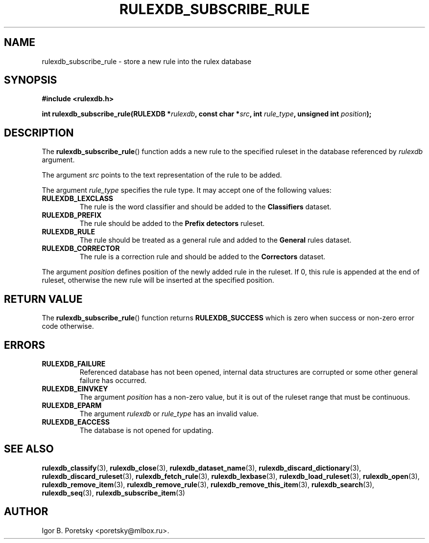 .\"                                      Hey, EMACS: -*- nroff -*-
.TH RULEXDB_SUBSCRIBE_RULE 3 "February 19, 2012"
.SH NAME
rulexdb_subscribe_rule \- store a new rule into the rulex database
.SH SYNOPSIS
.nf
.B #include <rulexdb.h>
.sp
.BI "int rulexdb_subscribe_rule(RULEXDB *" rulexdb \
", const char *" src ", int " rule_type ", unsigned int " position );
.fi
.SH DESCRIPTION
The
.BR rulexdb_subscribe_rule ()
function adds a new rule to the specified ruleset in the database
referenced by
.I rulexdb
argument.
.PP
The argument
.I src
points to the text representation of the rule to be added.
.PP
The argument
.I rule_type
specifies the rule type. It may accept one of the following values:
.TP
.B RULEXDB_LEXCLASS
The rule is the word classifier and should be added to the
\fBClassifiers\fP dataset.
.TP
.B RULEXDB_PREFIX
The rule should be added to the \fBPrefix detectors\fP ruleset.
.TP
.B RULEXDB_RULE
The rule should be treated as a general rule and added to
the \fBGeneral\fP rules dataset.
.TP
.B RULEXDB_CORRECTOR
The rule is a correction rule and should be added to the
\fBCorrectors\fP dataset.
.PP
The argument
.I position
defines position of the newly added rule in the ruleset. If 0, this
rule is appended at the end of ruleset, otherwise the new rule will be
inserted at the specified position.
.SH "RETURN VALUE"
The
.BR rulexdb_subscribe_rule ()
function returns
.B RULEXDB_SUCCESS
which is zero when success or non-zero error code otherwise.
.SH ERRORS
.TP
.B RULEXDB_FAILURE
Referenced database has not been opened, internal data structures are
corrupted or some other general failure has occurred.
.TP
.B RULEXDB_EINVKEY
The argument
.I position
has a non-zero value, but it is out of the ruleset range that must be
continuous.
.TP
.B RULEXDB_EPARM
The argument
.I rulexdb
or
.I rule_type
has an invalid value.
.TP
.B RULEXDB_EACCESS
The database is not opened for updating.
.SH SEE ALSO
.BR rulexdb_classify (3),
.BR rulexdb_close (3),
.BR rulexdb_dataset_name (3),
.BR rulexdb_discard_dictionary (3),
.BR rulexdb_discard_ruleset (3),
.BR rulexdb_fetch_rule (3),
.BR rulexdb_lexbase (3),
.BR rulexdb_load_ruleset (3),
.BR rulexdb_open (3),
.BR rulexdb_remove_item (3),
.BR rulexdb_remove_rule (3),
.BR rulexdb_remove_this_item (3),
.BR rulexdb_search (3),
.BR rulexdb_seq (3),
.BR rulexdb_subscribe_item (3)
.SH AUTHOR
Igor B. Poretsky <poretsky@mlbox.ru>.
